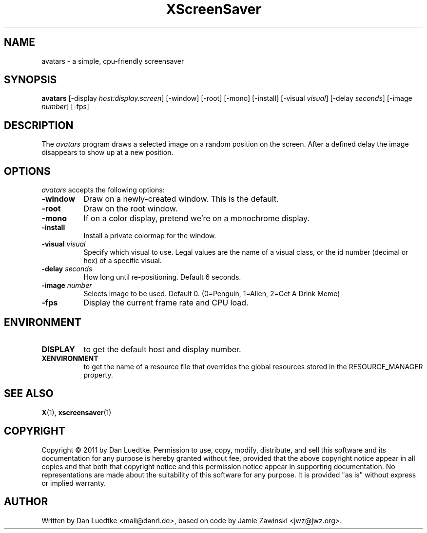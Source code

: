 .TH XScreenSaver 1 "15-Oct-2011" "X Version 11"
.SH NAME
avatars - a simple, cpu-friendly screensaver
.SH SYNOPSIS
.B avatars
[\-display \fIhost:display.screen\fP]
[\-window]
[\-root]
[\-mono]
[\-install]
[\-visual \fIvisual\fP]
[\-delay \fIseconds\fP]
[\-image \fInumber\fP]
[\-fps]
.SH DESCRIPTION
The \fIavatars\fP program draws a selected image on a random position
on the screen. After a defined delay the image disappears to show
up at a new position.
.SH OPTIONS
.I avatars
accepts the following options:
.TP 8
.B \-window
Draw on a newly-created window.  This is the default.
.TP 8
.B \-root
Draw on the root window.
.TP 8
.B \-mono 
If on a color display, pretend we're on a monochrome display.
.TP 8
.B \-install
Install a private colormap for the window.
.TP 8
.B \-visual \fIvisual\fP
Specify which visual to use.  Legal values are the name of a visual class,
or the id number (decimal or hex) of a specific visual.
.TP 8
.B \-delay \fIseconds\fP
How long until re-positioning.  Default 6 seconds.
.TP 8
.B \-image \fInumber\fP
Selects image to be used. Default 0. (0=Penguin, 1=Alien, 2=Get A Drink Meme)
.TP 8
.B \-fps
Display the current frame rate and CPU load.
.SH ENVIRONMENT
.PP
.TP 8
.B DISPLAY
to get the default host and display number.
.TP 8
.B XENVIRONMENT
to get the name of a resource file that overrides the global resources
stored in the RESOURCE_MANAGER property.
.SH SEE ALSO
.BR X (1),
.BR xscreensaver (1)
.SH COPYRIGHT
Copyright \(co 2011 by Dan Luedtke.  Permission to use, copy, modify, 
distribute, and sell this software and its documentation for any purpose is 
hereby granted without fee, provided that the above copyright notice appear 
in all copies and that both that copyright notice and this permission notice
appear in supporting documentation.  No representations are made about the 
suitability of this software for any purpose.  It is provided "as is" without
express or implied warranty.
.SH AUTHOR
Written by Dan Luedtke <mail@danrl.de>, based on code by Jamie Zawinski <jwz@jwz.org>.

